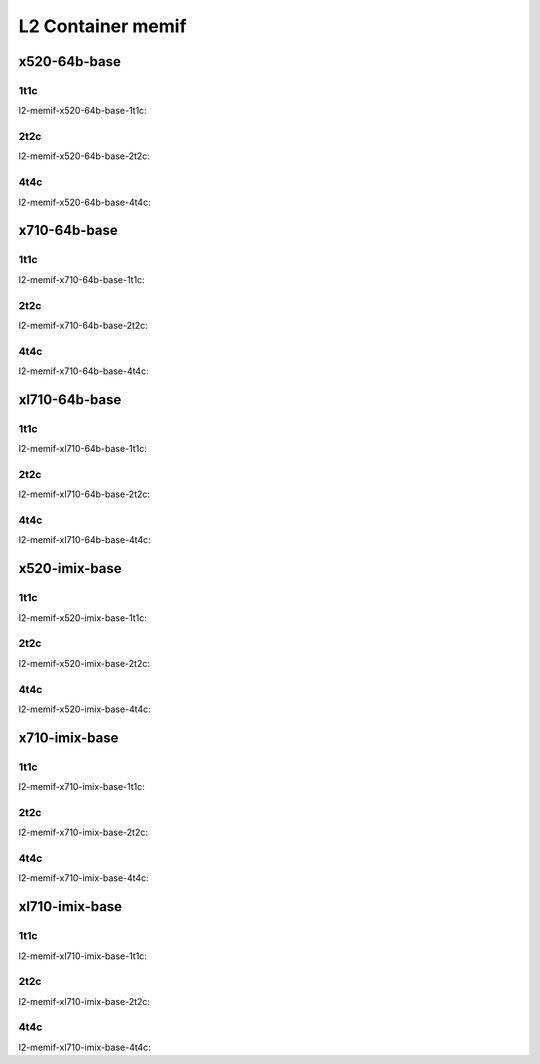 L2 Container memif
==================

x520-64b-base
-------------

1t1c
````

l2-memif-x520-64b-base-1t1c:

.. raw:: html

    <iframe width="1100" height="800" frameborder="0" scrolling="no" src="../_static/vpp/cpta-container-memif-l2-1t1c-x520-14.html"></iframe><p><br><br></p>

2t2c
````

l2-memif-x520-64b-base-2t2c:

.. raw:: html

    <iframe width="1100" height="800" frameborder="0" scrolling="no" src="../_static/vpp/cpta-container-memif-l2-2t2c-x520-14.html"></iframe><p><br><br></p>

4t4c
````

l2-memif-x520-64b-base-4t4c:

.. raw:: html

    <iframe width="1100" height="800" frameborder="0" scrolling="no" src="../_static/vpp/cpta-container-memif-l2-4t4c-x520-14.html"></iframe><p><br><br></p>

x710-64b-base
-------------

1t1c
````

l2-memif-x710-64b-base-1t1c:

.. raw:: html

    <iframe width="1100" height="800" frameborder="0" scrolling="no" src="../_static/vpp/cpta-container-memif-l2-1t1c-x710-14.html"></iframe><p><br><br></p>

2t2c
````

l2-memif-x710-64b-base-2t2c:

.. raw:: html

    <iframe width="1100" height="800" frameborder="0" scrolling="no" src="../_static/vpp/cpta-container-memif-l2-2t2c-x710-14.html"></iframe><p><br><br></p>

4t4c
````

l2-memif-x710-64b-base-4t4c:

.. raw:: html

    <iframe width="1100" height="800" frameborder="0" scrolling="no" src="../_static/vpp/cpta-container-memif-l2-4t4c-x710-14.html"></iframe><p><br><br></p>

xl710-64b-base
--------------

1t1c
````

l2-memif-xl710-64b-base-1t1c:

.. raw:: html

    <iframe width="1100" height="800" frameborder="0" scrolling="no" src="../_static/vpp/cpta-container-memif-l2-1t1c-xl710-14.html"></iframe><p><br><br></p>

2t2c
````

l2-memif-xl710-64b-base-2t2c:

.. raw:: html

    <iframe width="1100" height="800" frameborder="0" scrolling="no" src="../_static/vpp/cpta-container-memif-l2-2t2c-xl710-14.html"></iframe><p><br><br></p>

4t4c
````

l2-memif-xl710-64b-base-4t4c:

.. raw:: html

    <iframe width="1100" height="800" frameborder="0" scrolling="no" src="../_static/vpp/cpta-container-memif-l2-4t4c-xl710-14.html"></iframe><p><br><br></p>

x520-imix-base
--------------

1t1c
````

l2-memif-x520-imix-base-1t1c:

.. raw:: html

    <iframe width="1100" height="800" frameborder="0" scrolling="no" src="../_static/vpp/cpta-container-memif-imix-l2-1t1c-x520-14.html"></iframe><p><br><br></p>

2t2c
````

l2-memif-x520-imix-base-2t2c:

.. raw:: html

    <iframe width="1100" height="800" frameborder="0" scrolling="no" src="../_static/vpp/cpta-container-memif-imix-l2-2t2c-x520-14.html"></iframe><p><br><br></p>

4t4c
````

l2-memif-x520-imix-base-4t4c:

.. raw:: html

    <iframe width="1100" height="800" frameborder="0" scrolling="no" src="../_static/vpp/cpta-container-memif-imix-l2-4t4c-x520-14.html"></iframe><p><br><br></p>

x710-imix-base
--------------

1t1c
````

l2-memif-x710-imix-base-1t1c:

.. raw:: html

    <iframe width="1100" height="800" frameborder="0" scrolling="no" src="../_static/vpp/cpta-container-memif-imix-l2-1t1c-x710-14.html"></iframe><p><br><br></p>

2t2c
````

l2-memif-x710-imix-base-2t2c:

.. raw:: html

    <iframe width="1100" height="800" frameborder="0" scrolling="no" src="../_static/vpp/cpta-container-memif-imix-l2-2t2c-x710-14.html"></iframe><p><br><br></p>

4t4c
````

l2-memif-x710-imix-base-4t4c:

.. raw:: html

    <iframe width="1100" height="800" frameborder="0" scrolling="no" src="../_static/vpp/cpta-container-memif-imix-l2-4t4c-x710-14.html"></iframe><p><br><br></p>

xl710-imix-base
---------------

1t1c
````

l2-memif-xl710-imix-base-1t1c:

.. raw:: html

    <iframe width="1100" height="800" frameborder="0" scrolling="no" src="../_static/vpp/cpta-container-memif-imix-l2-1t1c-xl710-14.html"></iframe><p><br><br></p>

2t2c
````

l2-memif-xl710-imix-base-2t2c:

.. raw:: html

    <iframe width="1100" height="800" frameborder="0" scrolling="no" src="../_static/vpp/cpta-container-memif-imix-l2-2t2c-xl710-14.html"></iframe><p><br><br></p>

4t4c
````

l2-memif-xl710-imix-base-4t4c:

.. raw:: html

    <iframe width="1100" height="800" frameborder="0" scrolling="no" src="../_static/vpp/cpta-container-memif-imix-l2-4t4c-xl710-14.html"></iframe><p><br><br></p>
